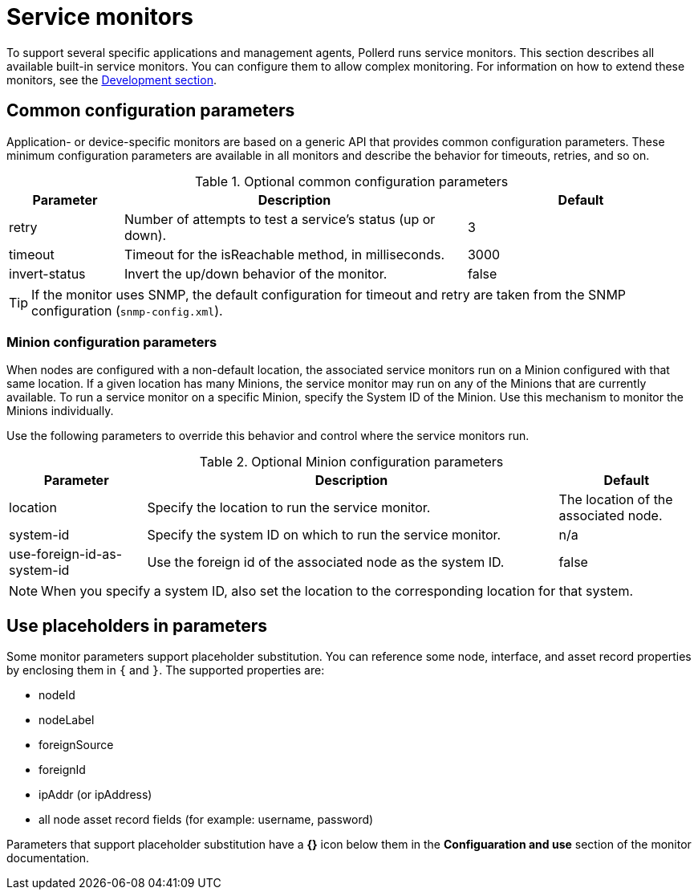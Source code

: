 
= Service monitors

To support several specific applications and management agents, Pollerd runs service monitors.
This section describes all available built-in service monitors.
You can configure them to allow complex monitoring.
For information on how to extend these monitors, see the xref:development:overview/overview.adoc#overview[Development section].

[[ga-service-assurance-monitors-common-parameters]]
== Common configuration parameters

Application- or device-specific monitors are based on a generic API that provides common configuration parameters.
These minimum configuration parameters are available in all monitors and describe the behavior for timeouts, retries, and so on.

.Optional common configuration parameters
[options="header"]
[cols="1,3,2"]
|===
| Parameter | Description                                                         | Default
| retry   | Number of attempts to test a service's status (up or down).            | 3
| timeout | Timeout for the isReachable method, in milliseconds.                | 3000
| invert-status | Invert the up/down behavior of the monitor.                    | false
|===

TIP: If the monitor uses SNMP, the default configuration for timeout and retry are taken from the SNMP configuration (`snmp-config.xml`).

[[ga-service-assurance-monitors-minion-parameters]]
=== Minion configuration parameters

When nodes are configured with a non-default location, the associated service monitors run on a Minion configured with that same location.
If a given location has many Minions, the service monitor may run on any of the Minions that are currently available.
To run a service monitor on a specific Minion, specify the System ID of the Minion.
Use this mechanism to monitor the Minions individually.

Use the following parameters to override this behavior and control where the service monitors run.

.Optional Minion configuration parameters
[options="header"]
[cols="1,3,1"]

|===
| Parameter   | Description                                                 | Default
| location  | Specify the location to run the service monitor.        | The location of the associated node.
| system-id | Specify the system ID on which to run the service monitor.   | n/a
| use-foreign-id-as-system-id | Use the foreign id of the associated node as the system ID. | false
|===

NOTE: When you specify a system ID, also set the location to the corresponding location for that system.

[[ga-service-assurance-monitors-placeholder-substitution-parameters]]
== Use placeholders in parameters
Some monitor parameters support placeholder substitution.
You can reference some node, interface, and asset record properties by enclosing them in `{` and `}`.
The supported properties are:

* nodeId
* nodeLabel
* foreignSource
* foreignId
* ipAddr (or ipAddress)
* all node asset record fields (for example: username, password)

Parameters that support placeholder substitution have a *{}* icon below them in the *Configuaration and use* section of the monitor documentation.
